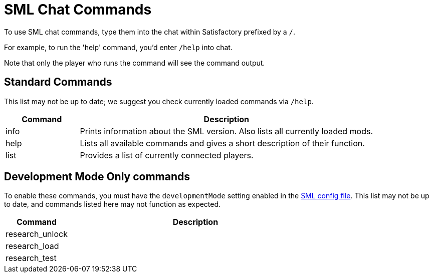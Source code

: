 = SML Chat Commands

To use SML chat commands, type them into the chat within Satisfactory prefixed by a `/`.

For example, to run the 'help' command, you'd enter `/help` into chat.

Note that only the player who runs the command will see the command output.

== Standard Commands

This list may not be up to date; we suggest you check currently loaded commands via `/help`.

[cols="1,4a"]
|===
|Command |Description

|info
|Prints information about the SML version. Also lists all currently loaded mods.

|help
|Lists all available commands and gives a short description of their function.

|list
|Provides a list of currently connected players.
|===

== Development Mode Only commands

To enable these commands, you must have the `developmentMode` setting enabled in the xref:SMLConfiguration.adoc[SML config file]. This list may not be up to date, and commands listed here may not function as expected.

[cols="1,4a"]
|===
|Command |Description

|research_unlock
|

|research_load
|

|research_test
|
|===

